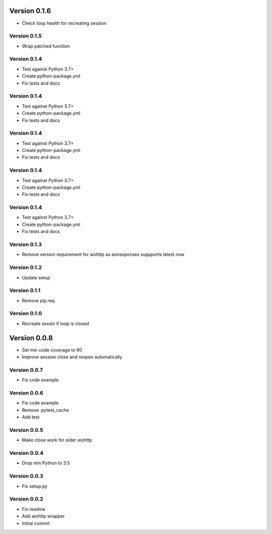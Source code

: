 Version 0.1.6
================================================================================

* Check loop health for recreating session

Version 0.1.5
--------------------------------------------------------------------------------

* Wrap patched function

Version 0.1.4
--------------------------------------------------------------------------------

* Test against Python 3.7+
* Create python-package.yml
* Fix tests and docs

Version 0.1.4
--------------------------------------------------------------------------------

* Test against Python 3.7+
* Create python-package.yml
* Fix tests and docs

Version 0.1.4
--------------------------------------------------------------------------------

* Test against Python 3.7+
* Create python-package.yml
* Fix tests and docs

Version 0.1.4
--------------------------------------------------------------------------------

* Test against Python 3.7+
* Create python-package.yml
* Fix tests and docs

Version 0.1.4
--------------------------------------------------------------------------------

* Test against Python 3.7+
* Create python-package.yml
* Fix tests and docs

Version 0.1.3
--------------------------------------------------------------------------------

* Remove version requirement for aiohttp as aioresponses suppports latest now

Version 0.1.2
--------------------------------------------------------------------------------

* Update setup

Version 0.1.1
--------------------------------------------------------------------------------

* Remove pip.req

Version 0.1.0
--------------------------------------------------------------------------------

* Recreate sessin if loop is closed

Version 0.0.8
================================================================================

* Set min code coverage to 90
* Improve session close and reopen automatically

Version 0.0.7
--------------------------------------------------------------------------------

* Fix code example

Version 0.0.6
--------------------------------------------------------------------------------

* Fix code example
* Remove .pytest_cache
* Add test

Version 0.0.5
--------------------------------------------------------------------------------

* Make close work for older aiohttp

Version 0.0.4
--------------------------------------------------------------------------------

* Drop min Python to 3.5

Version 0.0.3
--------------------------------------------------------------------------------

* Fix setup.py

Version 0.0.2
--------------------------------------------------------------------------------

* Fix readme
* Add aiohttp wrapper
* Initial commit

